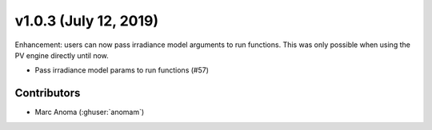 .. _whatsnew_1030:

v1.0.3 (July 12, 2019)
======================

Enhancement: users can now pass irradiance model arguments to run functions. This was only possible when using the PV engine directly until now.


* Pass irradiance model params to run functions (#57)


Contributors
------------

* Marc Anoma (:ghuser:`anomam`)
